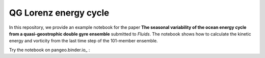 QG Lorenz energy cycle
======================
|DOI| |Binder|

In this repository, we provide an example notebook for the paper **The seasonal variability of the ocean energy cycle from a quasi-geostrophic double gyre ensemble** submitted to *Fluids*.
The notebook shows how to calculate the kinetic energy and vorticity from the last time step of the 101-member ensemble.

Try the notebook on pangeo.binder.io_ : |Binder|

.. |Binder| image:: https://mybinder.org/badge_logo.svg
   :target: https://mybinder.org/v2/gh/roxyboy/qg-lorenz/HEAD?filepath=notebooks%2FKinetic-energy.ipynb
.. |DOI| image:: https://zenodo.org/badge/355307684.svg
   :target: https://zenodo.org/badge/latestdoi/355307684
